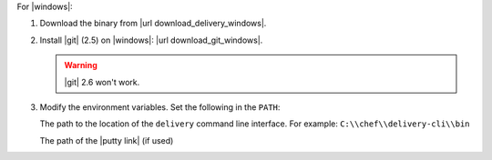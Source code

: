 .. The contents of this file may be included in multiple topics (using the includes directive).
.. The contents of this file should be modified in a way that preserves its ability to appear in multiple topics.


For |windows|:

#. Download the binary from |url download_delivery_windows|.
#. Install |git| (2.5) on |windows|: |url download_git_windows|.

   .. warning:: |git| 2.6 won't work.

#. Modify the environment variables. Set the following in the ``PATH``:

   The path to the location of the ``delivery`` command line interface. For example: ``C:\\chef\\delivery-cli\\bin``

   The path of the |putty link| (if used)
